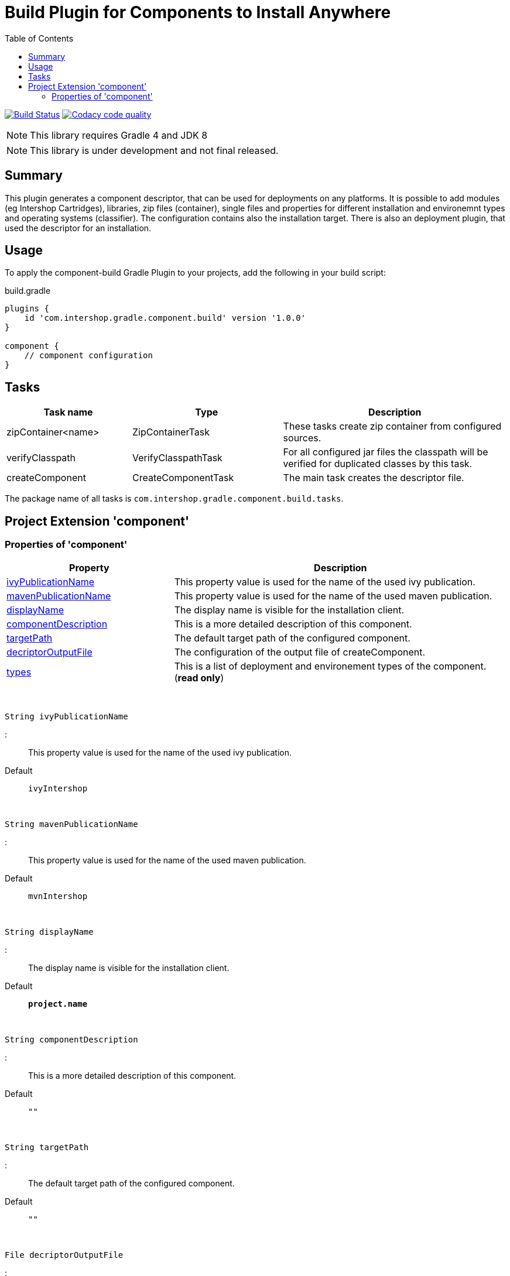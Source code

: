 = Build Plugin for Components to Install Anywhere
:source-highlighter: prettify
:blank: pass:[ +]
:latestRevision: 1.0.0
:icons: font
:toc:

image:https://travis-ci.org/IntershopCommunicationsAG/component-build-plugin.svg?branch=master["Build Status", link="https://travis-ci.org/IntershopCommunicationsAG/component-build-plugin"]
image:https://api.codacy.com/project/badge/Grade/9d88a63723864ca7bd77e9c05e8d1e48["Codacy code quality", link="https://www.codacy.com/app/IntershopCommunicationsAG/component-build-plugin?utm_source=github.com&utm_medium=referral&utm_content=IntershopCommunicationsAG/component-build-plugin&utm_campaign=Badge_Grade"]

NOTE: This library requires Gradle 4 and JDK 8

NOTE: This library is under development and not final released.


== Summary
This plugin generates a component descriptor, that can be used for deployments on any platforms. It is possible to
add modules (eg Intershop Cartridges), libraries, zip files (container), single files and properties for different
installation and environemnt types and operating systems (classifier). The configuration contains also the installation
target.
There is also an deployment plugin, that used the descriptor for an installation.

== Usage
To apply the component-build Gradle Plugin to your projects, add the following in your build script:

[source,groovy]
[subs=+attributes]
.build.gradle
----
plugins {
    id 'com.intershop.gradle.component.build' version '{latestRevision}'
}

component {
    // component configuration
}
----

== Tasks

[cols="25%,30%,45%", width="100%", options="header"]
|===
|Task name                   | Type                 | Description

|zipContainer<name> | ZipContainerTask     | These tasks create zip container from configured sources.
|verifyClasspath              | VerifyClasspathTask  | For all configured jar files the classpath will be verified for duplicated classes by this task.
|createComponent              | CreateComponentTask  | The main task creates the descriptor file.
|===

The package name of all tasks is `com.intershop.gradle.component.build.tasks`.

== Project Extension 'component'

=== Properties of 'component'

[cols="1,2" width="100%", options="header"]
|===
|Property | Description

| <<ivyPublicationName,ivyPublicationName>>     | This property value is used for the name of the used ivy publication.
| <<mavenPublicationName,mavenPublicationName>> | This property value is used for the name of the used maven publication.
| <<displayName,displayName>>                   | The display name is visible for the installation client.
| <<componentDescription,componentDescription>> | This is a more detailed description of this component.
| <<targetPath,targetPath>>                     | The default target path of the configured component.
| <<decriptorOutputFile,decriptorOutputFile>>   | The configuration of the output file of createComponent.
| <<types,types>>                               |  This is a list of deployment and environement types of the component. (*read only*)
|===

{blank}
[[ivyPublicationName]]
[source,groovy]
String ivyPublicationName

:::
This property value is used for the name of the used ivy publication.
Default:: `ivyIntershop`

{blank}
[[mavenPublicationName]]
[source,groovy]
String mavenPublicationName

:::
This property value is used for the name of the used maven publication.
Default:: `mvnIntershop`

{blank}
[[displayName]]
[source,groovy]
String displayName

:::
The display name is visible for the installation client.
Default:: `*project.name*`

{blank}
[[componentDescription]]
[source,groovy]
String componentDescription

:::
This is a more detailed description of this component.
Default:: `""`

{blank}
[[targetPath]]
[source,groovy]
String targetPath

:::
The default target path of the configured component.
Default:: `""`

{blank}
[[decriptorOutputFile]]
[source,groovy]
File decriptorOutputFile

:::
The configuration of the output file of createComponent.
Default:: `*project.buildDir*/componentBuild/descriptor/file.component`

{blank}
[[types]]
[source,groovy]
Set<String> types

:::
This is a list of deployment and environement types of the component. (*read only*)
Default:: `[]`


|*libs*              | LibraryItemContainer       | &nbsp; | This is the data container for all libraries. (*read only*)
|*modules*           | ModuleItemContainer        | &nbsp; | This configuration contains all libraries. (*read only*)
|*dependencyMngt*    | DependencyMngtContainer    | &nbsp; | This container holds all dependency related configuration parameters. (*read only*)
|*fileItems*         | FileItemContainer          | &nbsp; | This is the configuration of all single files. (*read only*)
|*containers*        | FileContainerItemContainer | &nbsp; | File containers can be configured in this configuration. (*read only*)
|*propertyItems*     | PropertyItemContainer      | &nbsp; | Properties can be configured in this container. (*read only*)
|===


=== Methods of 'component'

[cols="18%,45%,36%"*, width="95%", options="header"]
|===
|Method     | Parameters | Description

|*addType*  | `String` | Add a deployment or environment type to the list of types. The method returns false, if the new type is already a member of the list.
|*addTypes* | `Collection<String>` | Add a collection of deployment or environment types to the list of types. The method returns false, if the one of the list is already a member of the list.
|*libs*     | `Action<? super LibraryItemContainer>` +
`Closure` | Initialize container for library configuration.
|*modules*          | `Action<? super ModuleItemContainer>` +
`Closure` | Initialize container for modul configuration.
|*dependencyMngt*   | `Action<? super DependencyMngtContainer>` +
`Closure` | Initialize container for dependency management container. This includes also the configuration for the class collision verification.
|*fileItems*        | `Action<? super FileItemContainer>` +
`Closure` | Initialize container for single files.
|*containers*       | `Action<? super FileContainerItemContainer>` +
`Closure` | Initialize container for addtional file item containers.
|*propertyItems*    | `Action<? super PropertyItemContainer>` +
`Closure` | Initialize container for properties.
|===

=== Configuration for libs, modules, fileitems and file container

==== Properties of containers and items

[cols="25%,10%,10%,55%", width="95%, options="header"]
|===
|Property | Type | Default value | Description

|*contentType*       | `String`           | `IMMUTABLE` | This setting specifies the handling of the folder / files. +
The following values are allowed: +
*IMMUTABLE* - statischer content will be replaced during the update +
*DATA* - existing files can not be replaced by new files +
*CONFIGURATION* - configuration files will be changed during the configuration +
*UNSPECIFIED* - not specified content
|*types*             | `Set<String>`      | `[]`   | This is a list of deployment and environement types of the component. (*read only*) +
It is used for all items.
|===

==== Methods of containers and items

[cols="10%,38%,52%"*, width="95%", options="header"]
|===
|Method     | Parameters | Description

|*setTypes* | `Collection<String>` | Set a collection of deployment or environment types to the list of types.
|*addType*  | `String` | Add a deployment or environment type to the list of types. The method returns false, if the new type is already a member of the list.
|*addTypes* | `Collection<String>` | Add a collection of deployment or environment types to the list of types. The method returns false, if the one of the list is already a member of the list.
|===

=== Container 'libs'

This configuration contains the library configuration of a components. A library is a Maven dependency that includes one jar file.

==== Properties of 'libs'

[cols="25%,10%,10%,55%", width="95%, options="header"]
|===
|Property | Type | Default value | Description

|*items*             | `Set<LibraryItem>` | `[]`   | Set of all configured dependencies for library items.
|*resolveTransitive* | `boolean`          | `true` | If this value is true, dependencies will be resolved transitive.
|*targetPath*        | `String`           | `""`   | A target path for all libraries.
|===

==== Methods of 'libs'

[cols="10%,38%,52%"*, width="95%", options="header"]
|===
|Method     | Parameters | Description

|*add* | `Object`, `String...` | Creates an new instance of a library item with the dependency from the object and a list of types. It adds this item to the list and returns the instance for further configuration.
|*add* | `Object` | Creates an new instance of a library item with the dependency from the object, adds this to the list and returns it for further configuration. Types of the container are used as a default configuration.
|*add* | `Collection<Object>` | Creates new instances of library items from the object list with a types list from the container. All items a added to the list of items.
|*add* | `Object`, `Action<? super LibraryItem>` | Creates an new instance of a library item with the dependency from the object and configures this instance. The item is added to the list of items.
|*add* | `Object`, `Closure` | Creates an new instance of a library item with the dependency from the object and configures this instance. The item is added to the list of items.
|===

==== Configuration of LibraryItem

===== Properties

[cols="25%,10%,10%,55%", width="95%, options="header"]
|===
|Property | Type | Default value | Description

|*dependency*        | `DependencyConfig` | &nbsp; | The dependency configuration of this library.
|*resolveTransitive* | `boolean`          | `true` | If this value is true, the dependency will be resolved transitive.
|*targetName*        | `String`           | `""`   | The target name of this library artifact. The default configuration is `$group_$name_$version`.
|===

=== Container 'modules'

This configuration contains the module configuration of a components. A module is an Ivy dependency that includes different files. In future releases this will replaced and an own
descriptor will be used.

==== Properties of 'modules'

[cols="25%,10%,10%,55%", width="95%, options="header"]
|===
|Property | Type | Default value | Description

|*items*             | `Set<ModuleItem>` | `[]`   | Set of all configured dependencies for module items.
|*resolveTransitive* | `boolean`          | `true` | If this value is true, dependencies will be resolved transitive.
|*targetPath*        | `String`           | `""`   | A target path for all modules.
|===

==== Methods of 'modules'

[cols="10%,38%,52%"*, width="95%", options="header"]
|===
|Method     | Parameters | Description

|*add* | `Object`, `String...` | Creates an new instance of a module item with the dependency from the object and a list of types. It adds this item to the list and returns the instance for further configuration.
|*add* | `Object` | Creates an new instance of a library item with the dependency from the object, adds this to the list and returns it for further configuration. Types of the container are used as a default configuration.
|*add* | `Collection<Object>` | Creates new instances of library items from the object list with a types list from the container. All items a added to the list of items.
|*add* | `Object`, `Action<? super ModuleItem>` | Creates an new instance of a module item with the dependency from the object and configures this instance. The item is added to the list of items.
|*add* | `Object`, `Closure` | Creates an new instance of a library item with the dependency from the object and configures this instance. The item is added to the list of items.
|===

==== Configuration of ModuleItem

===== Properties

[cols="25%,10%,10%,55%", width="95%, options="header"]
|===
|Property | Type | Default value | Description

|*dependency*        | `DependencyConfig` | &nbsp; | The dependency configuration of this library.
|*resolveTransitive* | `boolean`          | `true` | If this value is true, the dependency will be resolved transitive.
|*targetPath*        | `String`           | `""`   | The target path of this module artifact.
|*targetIncluded*    | `boolean`          | `false` | If the configured target path is part of the component packages, it is necessary to set this property to true.
|===

=== Container 'dependencyMngt'

This configuration contains all dependency related configuration.

==== Properties of 'dependencyMngt'

[cols="25%,10%,10%,55%", width="95%, options="header"]
|===
|Property | Type | Default value | Description

|*excludes*       | `Set<DependencyConfig>`   | `[]` | Set of excludes patterns, eg 'com.test.*' excludes all dependencies with com.test in groups.
|*classpathVerification* | `ClasspathVerificationContainer` | &nbsp; | The configuration for classpath verification.
|===

==== Methods of 'dependencyMngt'

[cols="10%,38%,52%"*, width="95%", options="header"]
|===
|Method     | Parameters | Description

|*exclude* | `String`, `String`, `String` | With this method it is possible to add an pattern with a group or organization, a name and a version.
It is possible to configure only a group and a name pattern or only a group pattern.
|*classpathVerification* | `Action<? super ClasspathVerificationContainer>` +
`Closure` | Initialize container for classpath verification (check for class collisions).
|===

==== Configuration of 'classpathVerification'

===== Properties

[cols="25%,10%,10%,55%", width="95%, options="header"]
|===
|Property | Type | Default value | Description

|*enabled*  | `boolean` | `true` | For disabling classpath verification set this property to false.
|*excludes* | `Set<DependencyConfig>` | `[]` | Set of excludes patterns, eg 'com.test.*' excludes all dependencies with com.test in groups from class path verification.
|*excludedClasses* | `Set<String>` | `[]` | Set of patterns to exclude special classes from verification.
|===

===== Methods

[cols="10%,38%,52%"*, width="95%", options="header"]
|===
|Method     | Parameters | Description

|*exclude* | `String`, `String`, `String` | With this method it is possible to add an pattern with a group or organization, a name and a version.
It is possible to configure only a group and a name pattern or only a group pattern.
|*excludeClass* | `String` | Adds a pattern for classes, to remove these classes from verification.
|===

=== Container 'fileItems'

This is the configuration of single files.

==== Properties of 'fileItems'

[cols="25%,10%,10%,55%", width="90%, options="header"]
|===
|Property | Type | Default value | Description

|*items*             | `Set<FileItem>` | `[]`   | Set of all configured file items.
|*targetPath*        | `String`           | `""`   | A target path for all files.
|===

==== Methods of 'fileItems'

[cols="10%,38%,52%"*, width="95%", options="header"]
|===
|Method     | Parameters | Description

|*add* | `File`, `String...` | Creates an new instance of a file item with the real file and a list of types. It adds this item to the list and returns the instance for further configuration.
|*add* | `File` | Creates an new instance of a file item with the real file, adds this to the list and returns it for further configuration. Types of the container are used as a default configuration.
|*add* | `Collection<File>` | Creates new instances of file items from the file list with a types list from the container. All items a added to the list of items.
|*add* | `File`, `Action<? super FileItem>` | Creates an new instance of a file item from the real file and configures this instance. The item is added to the list of items.
|*add* | `File`, `Closure` | Creates an new instance of a file item from the real file and configures this instance. The item is added to the list of items.
|===

==== Configuration of FileItem

===== Properties

[cols="25%,10%,10%,55%", width="95%, options="header"]
|===
|Property | Type | Default value | Description

|*name*        | `String` | file name  | The default value is the name without the extension of the configured file. If this property value is changed, the file name can be changed for publishing and deployment.
|*extension*  | `String` | file extension | The default value is the extension of the configured file. If this property value is changed, the file extension can be changed for publishing and deployment.
|*targetPath* | `String`  | `""`   | The target path without the file name of this file artifact.
|*classifier* | `String` | "" | This property can be used if this configuration is for a special operating system.
|===

=== Container 'containers'

Sometimes it is necessary to configure files of a component together in a package. This configuration contains this kind of configuration.

==== Properties of 'containers'

[cols="25%,10%,10%,55%", width="90%, options="header"]
|===
|Property | Type | Default value | Description

|*items*             | `Set<FileContainerItem>` | `[]`   | Set of all configured file container items (zip).
|*targetPath*        | `String`           | `""`   | A target path for all files.
|===

==== Methods of 'containers'

[cols="10%,38%,52%"*, width="95%", options="header"]
|===
|Method     | Parameters | Description

|*add* | `String`, `String...` | Creates an new instance of a file container item with a name and a list of types. It adds this item to the list and returns the instance for further configuration.
|*add* | `String` | Creates an new instance of a file container item with a name, adds this to the list and returns it for further configuration. Types of the container are used as a default configuration.
|*add* | `String`, `Action<? super FileContainerItem>` | Creates an new instance of a file container item with a name and configures this instance. The item is added to the list of items.
|*add* | `String`, `Closure` | Creates an new instance of a file container item with a name and configures this instance. The item is added to the list of items.
|===

==== Configuration of FileContainerItem

===== Properties

[cols="25%,10%,10%,55%", width="95%, options="header"]
|===
|Property | Type | Default value | Description

|*containerType*        | `String` | ""  |
|*baseName*  | `String` | `projet.name` |
|*targetPath* | `String`  | `""`   | The target path without the file name of this file artifact.
|*targetIncluded* | `boolean` | `false` | If the configured target path is part of the package, it is necessary to set this property to true.
|*source* | FileCollection | [] | The files to be packed. (read only)
|*classifier* | `String` | "" | This property can be used if this configuration is for a special operating system.
|===

===== Methods

[cols="10%,38%,52%"*, width="95%", options="header"]
|===
|Method     | Parameters | Description

|*source* | `Object...` | Specifies the source  files for packaging. The given paths are evaluated as per Project.files(java.lang.Object[]).
|===

=== Container 'propertyItems'

==== Properties of 'propertyItems'

[cols="25%,10%,10%,55%", width="90%, options="header"]
|===
|Property | Type | Default value | Description

|*items*             | `Set<PropertyItem>` | `[]`   | Set of all configured property items.
|*types*             | `Set<String>`      | `[]`   | This is a list of deployment and environement types of the component. (*read only*)  +
It is used for all items.
|===

==== Methods of 'propertyItems'

[cols="10%,38%,52%"*, width="95%", options="header"]
|===
|Method     | Parameters | Description

|*add* | `String`, `String`, `String...` | Creates an new instance of a property configuration item with a property key, a value and a list of types. It adds this item to the list and returns the instance for further configuration.
|*add* | `String`, `String` | Creates an new instance of a property configuration item with a property key and a value. Types of the container are used as a default configuration.
|*add* | `String`, `Action<? super PropertyItem>` | Creates an new instance of a property configuration item with a property key and configures this instance. The item is added to the list of items.
|*add* | `String`, `Closure` | Creates an new instance of a property configuration item with a property key and configures this instance. The item is added to the list of items.
|===

==== Configuration of FileContainerItem

===== Properties

[cols="25%,10%,10%,55%", width="95%, options="header"]
|===
|Property | Type | Default value | Description

|*value* | `String` | "" | The property value of this item.
|*classifier* | `String` | "" | This property can be used if this configuration is for a special operating system.
|===

== License

Copyright 2014-2018 Intershop Communications.

Licensed under the Apache License, Version 2.0 (the "License"); you may not use this file except in compliance with the License. You may obtain a copy of the License at

http://www.apache.org/licenses/LICENSE-2.0

Unless required by applicable law or agreed to in writing, software distributed under the License is distributed on an "AS IS" BASIS, WITHOUT WARRANTIES OR CONDITIONS OF ANY KIND, either express or implied. See the License for the specific language governing permissions and limitations under the License.
